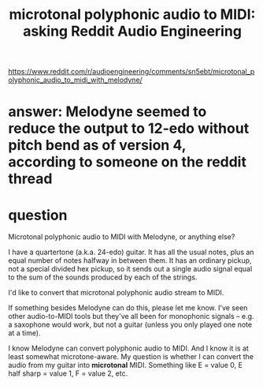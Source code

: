 :PROPERTIES:
:ID:       94252b7e-c638-434b-a2e4-822d96ef5b07
:END:
#+title: microtonal polyphonic audio to MIDI: asking Reddit Audio Engineering
https://www.reddit.com/r/audioengineering/comments/sn5ebt/microtonal_polyphonic_audio_to_midi_with_melodyne/
* answer: Melodyne seemed to reduce the output to 12-edo without pitch bend as of version 4, according to someone on the reddit thread
* question
  Microtonal polyphonic audio to MIDI with Melodyne, or anything else?

  I have a quartertone (a.k.a. 24-edo) guitar. It has all the usual notes, plus an equal number of notes halfway in between them. It has an ordinary pickup, not a special divided hex pickup, so it sends out a single audio signal equal to the sum of the sounds produced by each of the strings.

  I'd like to convert that microtonal polyphonic audio stream to MIDI.

  If something besides Melodyne can do this, please let me know. I've seen other audio-to-MIDI tools but they've all been for monophonic signals -- e.g. a saxophone would work, but not a guitar (unless you only played one note at a time).

  I know Melodyne can convert polyphonic audio to MIDI. And I know it is at least somewhat microtone-aware. My question is whether I can convert the audio from my guitar into *microtonal* MIDI. Something like E = value 0, E half sharp = value 1, F = value 2, etc.
